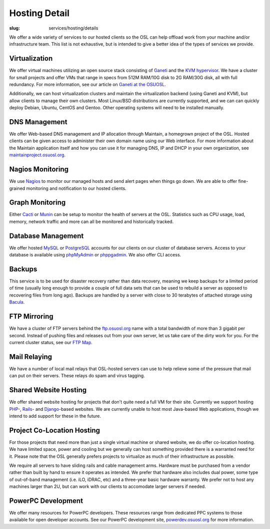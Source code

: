 Hosting Detail
==============
:slug: services/hosting/details

We offer a wide variety of services to our hosted clients so the OSL can help
offload work from your machine and/or infrastructure team. This list is not
exhaustive, but is intended to give a better idea of the types of services we
provide.

Virtualization
--------------

.. image:: /theme/img/sysadmin.jpg
    :scale: 100%
    :align: right
    :alt: Hosting Detail - Sysadmin

We offer virtual machines utilizing an open source stack consisting of `Ganeti <http://code.google.com/p/ganeti/>`_
and the `KVM hypervisor <http://www.linux-kvm.org/page/Main_Page>`_. We have a cluster for small projects and offer VMs that
range in specs from 512M RAM/10G disk to 2G RAM/30G disk, all with full
redundancy. For more information, see our article on `Ganeti at the OSUOSL <http://www.lancealbertson.com/2010/12/ganeti-at-the-osuosl/>`_.

Additionally, we can host virtualization clusters and maintain the
virtualization backend (using Ganeti and KVM), but allow clients to manage their
own clusters. Most Linux/BSD distributions are currently supported, and we can
can quickly deploy Debian, Ubuntu, CentOS and Gentoo. Other operating systems
will need to be installed manually.

DNS Management
--------------

We offer Web-based DNS management and IP allocation through Maintain, a
homegrown project of the OSL. Hosted clients can be given access to administer
their own domain name using our Web interface. For more information about the
Maintain application itself and how you can use it for managing DNS, IP and DHCP
in your own organization, see `maintainproject.osuosl.org <http://maintainproject.osuosl.org/>`_.

Nagios Monitoring
-----------------

We use `Nagios <http://nagios.org/>`_ to monitor our managed hosts and send alert pages when things go
down. We are able to offer fine-grained monitoring and notification to our
hosted clients.

Graph Monitoring
----------------

Either `Cacti <http://www.cacti.net/>`_ or `Munin <http://munin-monitoring.org/>`_ can be setup to monitor the health of servers at the OSL.
Statistics such as CPU usage, load, memory, network traffic and more can all be
monitored and historically tracked.

Database Management
-------------------

We offer hosted `MySQL <http://mysql.com/>`_ or `PostgreSQL <http://www.postgresql.org/>`_ accounts for our clients on our cluster of
database servers. Access to your database is available using `phpMyAdmin <http://www.phpmyadmin.net/>`_ or
`phppgadmin <http://phppgadmin.sourceforge.net/>`_. We also offer CLI access.

Backups
-------

This service is to be used for disaster recovery rather than data recovery,
meaning we keep backups for a limited period of time (usually long enough to
provide a couple of full data sets that can be used to rebuild a server as
opposed to recovering files from long ago). Backups are handled by a server with
close to 30 terabytes of attached storage using `Bacula <http://www.bacula.org/>`_.

FTP Mirroring
-------------

We have a cluster of FTP servers behind the `ftp.osuosl.org <http://ftp.osuosl.org/>`_ name with a total
bandwidth of more than 3 gigabit per second. Instead of pushing files and
releases out from your own server, let us take care of the dirty work for you.
For the current cluster status, see our `FTP Map <http://ftpmap.osuosl.org/>`_.

Mail Relaying
-------------

We have a number of local mail relays that OSL-hosted servers can use to help
relieve some of the pressure that mail can put on their servers. These relays do
spam and virus tagging.

Shared Website Hosting
----------------------

We offer shared website hosting for projects that don't quite need a full VM for
their site. Currently we support hosting `PHP <http://www.php.net/>`_-, `Rails <http://rubyonrails.org/>`_- and `Django <http://www.djangoproject.com/>`_-based websites.
We are currently unable to host most Java-based Web applications, though we
intend to add support for these in the future.

Project Co-Location Hosting
---------------------------

For those projects that need more than just a single virtual machine or shared
website, we do offer co-location hosting. We have limited space, power and
cooling but we generally can host something provided there is a warranted need
for it. Please note that the OSL generally prefers projects to virtualize as
much of their infrastructure as possible.

We require all servers to have sliding rails and cable management arms. Hardware
must be purchased from a vendor rather than built by hand to ensure it operates
as intended. We prefer that hardware also includes dual power, some type of
out-of-band management (i.e. iLO, iDRAC, etc) and a three-year basic hardware
warranty. We prefer not to host any machines larger than 2U, but can work with
our clients to accomodate larger servers if needed.

PowerPC Development
-------------------

We offer many resources for PowerPC developers. These resources range from
dedicated PPC systems to those available for open developer accounts. See our
PowerPC development site, `powerdev.osuosl.org <http://powerdev.osuosl.org/>`_ for more information.

